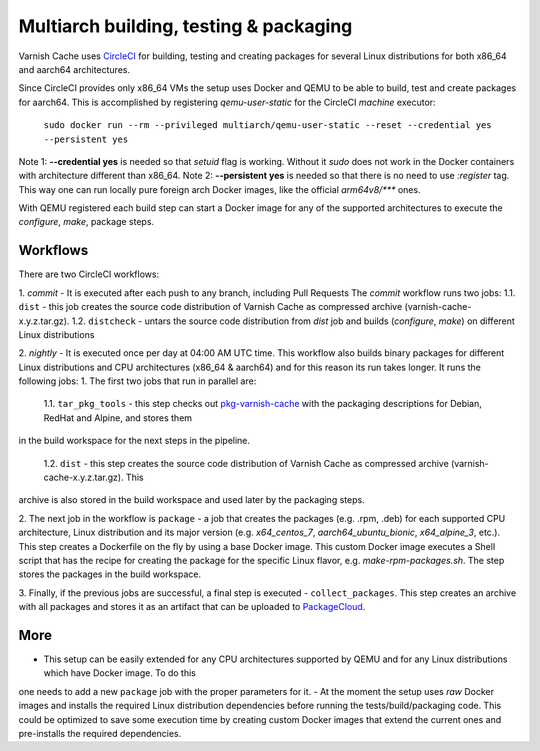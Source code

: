 Multiarch building, testing & packaging
=======================================

Varnish Cache uses CircleCI_ for building, testing and creating packages for several Linux distributions for both x86_64 and aarch64 architectures.

Since CircleCI provides only x86_64 VMs the setup uses Docker and QEMU to be able to build, test and create packages for aarch64.
This is accomplished by registering `qemu-user-static` for the CircleCI `machine` executor:

        ``sudo docker run --rm --privileged multiarch/qemu-user-static --reset --credential yes --persistent yes``

Note 1: **--credential yes** is needed so that *setuid* flag is working. Without it `sudo` does not work in the Docker containers with architecture
different than x86_64.
Note 2: **--persistent yes** is needed so that there is no need to use `:register` tag. This way one can run locally pure foreign arch Docker
images, like the official `arm64v8/***` ones.

With QEMU registered each build step can start a Docker image for any of the supported architectures to execute the `configure`, `make`, package steps.

Workflows
-----------

There are two CircleCI workflows:

1. `commit` - It is executed after each push to any branch, including Pull Requests
The `commit` workflow runs two jobs:
1.1. ``dist`` - this job creates the source code distribution of Varnish Cache as compressed archive (varnish-cache-x.y.z.tar.gz).
1.2. ``distcheck`` - untars the source code distribution from `dist` job and builds (*configure*, *make*) on different Linux distributions

2. `nightly` - It is executed once per day at 04:00 AM UTC time.
This workflow also builds binary packages for different Linux distributions and CPU architectures (x86_64 & aarch64) and for this reason its run
takes longer.
It runs the following jobs:
1. The first two jobs that run in parallel are:

    1.1. ``tar_pkg_tools`` - this step checks out pkg-varnish-cache_ with the packaging descriptions for Debian, RedHat and Alpine, and stores them
in the build workspace for the next steps in the pipeline.

    1.2. ``dist`` - this step creates the source code distribution of Varnish Cache as compressed archive (varnish-cache-x.y.z.tar.gz). This
archive is also stored in the build workspace and used later by the packaging steps.


2. The next job in the workflow is ``package`` - a job  that creates the packages (e.g. .rpm, .deb) for each supported CPU architecture, Linux
distribution and its major
version (e.g. *x64_centos_7*, *aarch64_ubuntu_bionic*, *x64_alpine_3*, etc.). This step creates a Dockerfile on the fly by using a base Docker
image. This custom Docker image executes a Shell script that has the recipe for creating the package for the specific Linux flavor, e.g.
*make-rpm-packages.sh*. The step stores the packages in the build workspace.

3. Finally, if the previous jobs are successful, a final step is executed - ``collect_packages``. This step creates an archive with all packages and
stores it as an artifact that can be uploaded to PackageCloud_.


More
-------------

- This setup can be easily extended for any CPU architectures supported by QEMU and for any Linux distributions which have Docker image. To do this
one needs to add a new ``package`` job with the proper parameters for it.
- At the moment the setup uses *raw* Docker images and installs the required Linux distribution dependencies before running the
tests/build/packaging code. This could be optimized to save some execution time by creating custom Docker images that extend the current ones and
pre-installs the required dependencies.


.. _CircleCI: https://app.circleci.com/pipelines/github/varnishcache/varnish-cache
.. _pkg-varnish-cache: https://github.com/varnishcache/pkg-varnish-cache
.. _PackageCloud: https://packagecloud.io/varnishcache/
